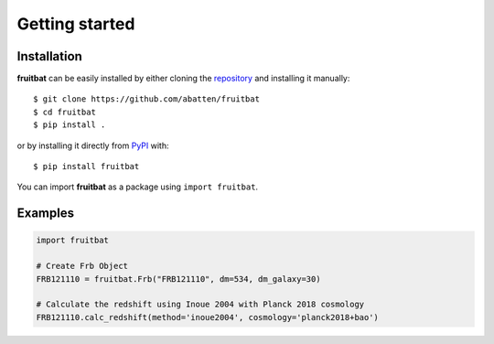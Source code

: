 Getting started
===============

Installation
------------
**fruitbat** can be easily installed by either cloning the `repository`_ and 
installing it manually::

    $ git clone https://github.com/abatten/fruitbat
    $ cd fruitbat
    $ pip install .

or by installing it directly from `PyPI`_ with::

    $ pip install fruitbat

You can import **fruitbat** as a package using ``import fruitbat``.


Examples
--------

.. code-block:: python

    import fruitbat

    # Create Frb Object
    FRB121110 = fruitbat.Frb("FRB121110", dm=534, dm_galaxy=30)

    # Calculate the redshift using Inoue 2004 with Planck 2018 cosmology
    FRB121110.calc_redshift(method='inoue2004', cosmology='planck2018+bao')


.. _repository: https://github.com/abatten/fruitbat
.. _PyPI: https://pypi.org/project/fruitbat
